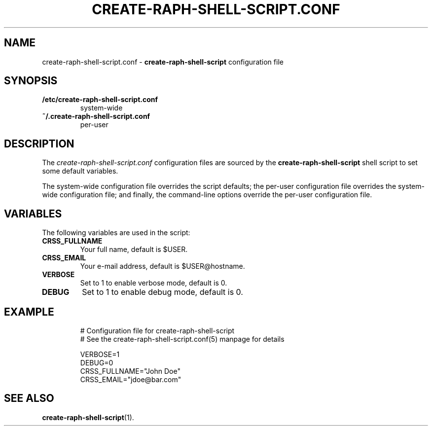 .\" (C) Copyright 2016 Raphaël Halimi <raphael.halimi@gmail.com>

.TH CREATE-RAPH-SHELL-SCRIPT.CONF 5 "2016-03-24"

.SH NAME
create-raph-shell-script.conf \- \fBcreate-raph-shell-script\fR configuration
file

.SH SYNOPSIS
.TP
.B /etc/create-raph-shell-script.conf
system-wide
.TP
.B ~/.create-raph-shell-script.conf
per-user

.SH DESCRIPTION
The \fIcreate-raph-shell-script.conf\fR configuration files are sourced by the
\fBcreate-raph-shell-script\fR shell script to set some default variables.
.PP
The system-wide configuration file overrides the script defaults; the per-user
configuration file overrides the system-wide configuration file; and finally,
the command-line options override the per-user configuration file.

.SH VARIABLES
The following variables are used in the script:
.TP
.B CRSS_FULLNAME
Your full name, default is $USER.
.TP
.B CRSS_EMAIL
Your e-mail address, default is $USER@hostname.
.TP
.B VERBOSE
Set to 1 to enable verbose mode, default is 0.
.TP
.B DEBUG
Set to 1 to enable debug mode, default is 0.

.SH EXAMPLE
.nf
.RS
# Configuration file for create-raph-shell-script
# See the create-raph-shell-script.conf(5) manpage for details

VERBOSE=1
DEBUG=0
CRSS_FULLNAME="John Doe"
CRSS_EMAIL="jdoe@bar.com"
.RE
.fi

.SH SEE ALSO
.BR create-raph-shell-script (1).
